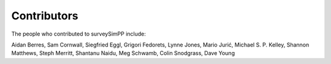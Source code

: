 Contributors
============

The people who contributed to surveySimPP include:

Aidan Berres, Sam Cornwall, Siegfried Eggl, Grigori Fedorets, Lynne Jones, Mario Jurić, Michael S. P. Kelley,  Shannon Matthews, Steph Merritt, Shantanu Naidu, Meg Schwamb, Colin Snodgrass, Dave Young

